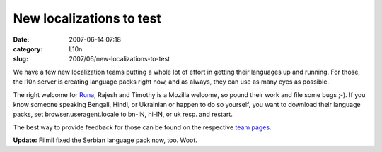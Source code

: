 New localizations to test
#########################
:date: 2007-06-14 07:18
:category: L10n
:slug: 2007/06/new-localizations-to-test

We have a few new localization teams putting a whole lot of effort in getting their languages up and running. For those, the l10n server is creating language packs right now, and as always, they can use as many eyes as possible.

The right welcome for `Runa <http://runab.livejournal.com/>`__, Rajesh and Timothy is a Mozilla welcome, so pound their work and file some bugs ;-). If you know someone speaking Bengali, Hindi, or Ukrainian or happen to do so yourself, you want to download their language packs, set browser.useragent.locale to bn-IN, hi-IN, or uk resp. and restart.

The best way to provide feedback for those can be found on the respective `team pages <http://wiki.mozilla.org/L10n:Teams>`__.

**Update:** Filmil fixed the Serbian language pack now, too. Woot.
